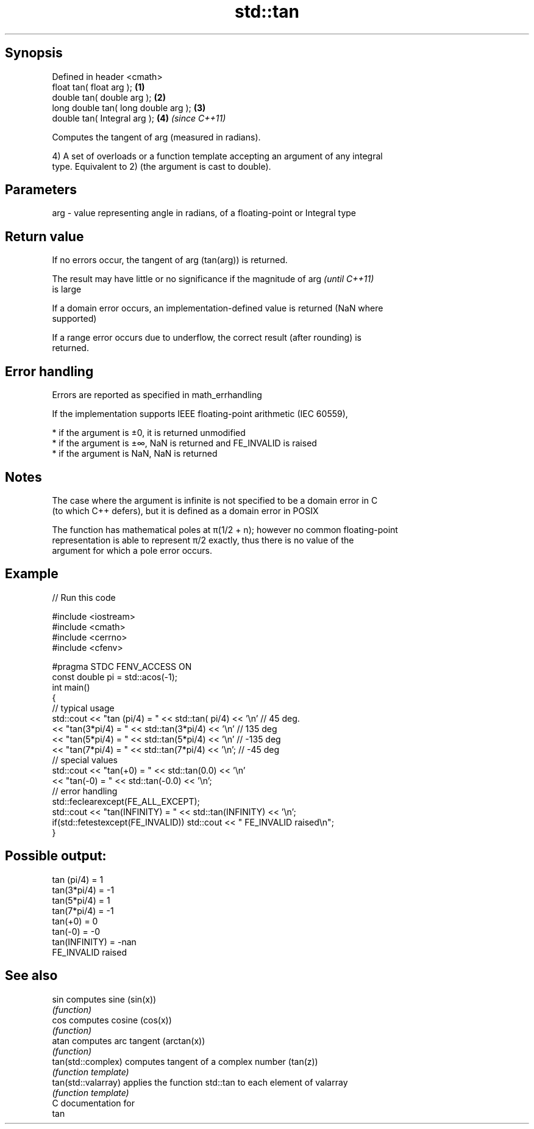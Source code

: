 .TH std::tan 3 "Sep  4 2015" "2.0 | http://cppreference.com" "C++ Standard Libary"
.SH Synopsis
   Defined in header <cmath>
   float tan( float arg );             \fB(1)\fP
   double tan( double arg );           \fB(2)\fP
   long double tan( long double arg ); \fB(3)\fP
   double tan( Integral arg );         \fB(4)\fP \fI(since C++11)\fP

   Computes the tangent of arg (measured in radians).

   4) A set of overloads or a function template accepting an argument of any integral
   type. Equivalent to 2) (the argument is cast to double).

.SH Parameters

   arg - value representing angle in radians, of a floating-point or Integral type

.SH Return value

   If no errors occur, the tangent of arg (tan(arg)) is returned.

   The result may have little or no significance if the magnitude of arg  \fI(until C++11)\fP
   is large

   If a domain error occurs, an implementation-defined value is returned (NaN where
   supported)

   If a range error occurs due to underflow, the correct result (after rounding) is
   returned.

.SH Error handling

   Errors are reported as specified in math_errhandling

   If the implementation supports IEEE floating-point arithmetic (IEC 60559),

     * if the argument is ±0, it is returned unmodified
     * if the argument is ±∞, NaN is returned and FE_INVALID is raised
     * if the argument is NaN, NaN is returned

.SH Notes

   The case where the argument is infinite is not specified to be a domain error in C
   (to which C++ defers), but it is defined as a domain error in POSIX

   The function has mathematical poles at π(1/2 + n); however no common floating-point
   representation is able to represent π/2 exactly, thus there is no value of the
   argument for which a pole error occurs.

.SH Example

   
// Run this code

 #include <iostream>
 #include <cmath>
 #include <cerrno>
 #include <cfenv>

 #pragma STDC FENV_ACCESS ON
 const double pi = std::acos(-1);
 int main()
 {
     // typical usage
     std::cout << "tan  (pi/4) = " << std::tan(  pi/4) << '\\n' // 45 deg.
               << "tan(3*pi/4) = " << std::tan(3*pi/4) << '\\n' // 135 deg
               << "tan(5*pi/4) = " << std::tan(5*pi/4) << '\\n' // -135 deg
               << "tan(7*pi/4) = " << std::tan(7*pi/4) << '\\n'; // -45 deg
     // special values
     std::cout << "tan(+0) = " << std::tan(0.0) << '\\n'
               << "tan(-0) = " << std::tan(-0.0) << '\\n';
     // error handling
     std::feclearexcept(FE_ALL_EXCEPT);
     std::cout << "tan(INFINITY) = " << std::tan(INFINITY) << '\\n';
     if(std::fetestexcept(FE_INVALID)) std::cout << "    FE_INVALID raised\\n";
 }

.SH Possible output:

 tan  (pi/4) = 1
 tan(3*pi/4) = -1
 tan(5*pi/4) = 1
 tan(7*pi/4) = -1
 tan(+0) = 0
 tan(-0) = -0
 tan(INFINITY) = -nan
     FE_INVALID raised

.SH See also

   sin                computes sine (sin(x))
                      \fI(function)\fP
   cos                computes cosine (cos(x))
                      \fI(function)\fP
   atan               computes arc tangent (arctan(x))
                      \fI(function)\fP
   tan(std::complex)  computes tangent of a complex number (tan(z))
                      \fI(function template)\fP
   tan(std::valarray) applies the function std::tan to each element of valarray
                      \fI(function template)\fP
   C documentation for
   tan
